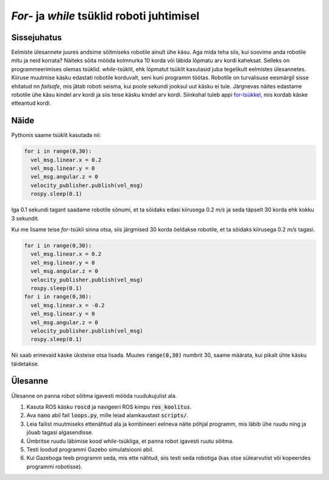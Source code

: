 *For*- ja *while* tsüklid roboti juhtimisel
===========================================

Sissejuhatus
------------

Eelmiste ülesannete juures andsime sõitmiseks robotile ainult ühe käsu. Aga mida teha siis, kui soovime anda robotile mitu ja neid korrata? Näiteks sõita mööda kolmnurka 10 korda või läbida lõpmatu arv kordi kaheksat.
Selleks on programmeerimises olemas tsüklid. *while*-tsüklit, ehk lõpmatut tsüklit kasutasid juba tegelikult eelmistes ülesannetes. Kiiruse muutmise käsku edastati robotile korduvalt, seni kuni programm töötas. 
Robotile on turvalisuse eesmärgil sisse ehitatud nn *failsafe*, mis jätab roboti seisma, kui poole sekundi jooksul uut käsku ei tule. 
Järgnevas näites edastame robotile ühe käsu kindel arv kordi ja siis teise käsku kindel arv kordi. Siinkohal tuleb appi `for-tsükkel <https://progeopik.cs.ut.ee/07_listid.html>`_, mis kordab käske etteantud kordi.

Näide
-----

Pythonis saame tsüklit kasutada nii:

.. code-block:: python

    for i in range(0,30):
      vel_msg.linear.x = 0.2
      vel_msg.linear.y = 0
      vel_msg.angular.z = 0
      velocity_publisher.publish(vel_msg)
      rospy.sleep(0.1)

Iga 0.1 sekundi tagant saadame robotile sõnumi, et ta sõidaks edasi kiirusega 0.2 *m/s* ja seda täpselt 30 korda ehk kokku 3 sekundit.

Kui me lisame teise *for*-tsükli sinna otsa, siis järgmised 30 korda öeldakse robotile, et ta sõidaks kiirusega 0.2 *m/s* tagasi.

.. code-block:: python

    for i in range(0,30):
      vel_msg.linear.x = 0.2
      vel_msg.linear.y = 0
      vel_msg.angular.z = 0
      velocity_publisher.publish(vel_msg)
      rospy.sleep(0.1)
    for i in range(0,30):
      vel_msg.linear.x = -0.2
      vel_msg.linear.y = 0
      vel_msg.angular.z = 0
      velocity_publisher.publish(vel_msg)
      rospy.sleep(0.1)

Nii saab erinevaid käske üksteise otsa lisada. Muutes :code:`range(0,30)` numbrit 30, saame määrata, kui pikalt ühte käsku täidetakse. 

Ülesanne 
---------

Ülesanne on panna robot sõitma igavesti mööda ruudukujulist ala.

1.  Kasuta ROS käsku :code:`roscd` ja navigeeri ROS kimpu :code:`ros_koolitus`.
2.  Ava :code:`nano` abil fail :code:`loops.py`, mille leiad alamkaustast :code:`scripts/`.
3.  Leia failist muutmiseks ettenähtud ala ja kombineeri eelneva näite põhjal programm, mis läbib ühe ruudu ning ja jõuab tagasi algasendisse.
4.  Ümbritse ruudu läbimise kood *while*-tsükliga, et panna robot igavesti ruutu sõitma.
5.  Testi loodud programmi Gazebo simulatsiooni abil.
6.  Kui Gazeboga teeb programm seda, mis ette nähtud, siis testi seda robotiga (kas otse sülearvutist või kopeerides programmi robotisse). 

